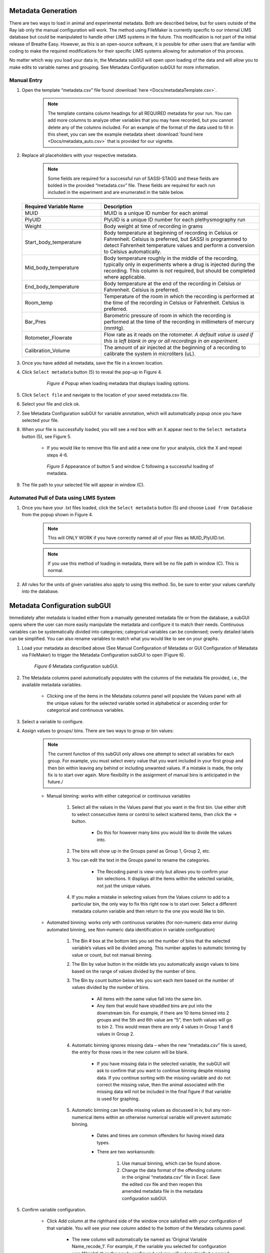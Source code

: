 Metadata Generation
*****************************
There are two ways to load in animal and experimental metadata. Both are described below, 
but for users outside of the Ray lab only the manual configuration will work. The method using 
FileMaker is currently specific to our internal LIMS database but could be manipulated to handle 
other LIMS systems in the future. This modification is not part of the initial release of Breathe Easy. 
However, as this is an open-source software, it is possible for other users that are familiar with 
coding to make the required modifications for their specific LIMS systems allowing for automation of this process. 

No matter which way you load your data in, the Metadata subGUI will open upon loading of 
the data and will allow you to make edits to variable names and grouping. See Metadata Configuration subGUI  
for more information.

Manual Entry
========================
1. Open the template “metadata.csv” file found :download:`here <Docs/metadataTemplate.csv>`.
   
    .. note::
       The template contains column headings for all REQUIRED metadata for your run. You can add
       more columns to analyze other variables that you may have recorded, but you cannot delete any 
       of the columns included. For an example of the format of the data used to fill in this sheet,
       you can see the example metadata sheet :download:`found here <Docs/metadata_auto.csv>` that is provided for 
       our vignette.
       
2. Replace all placeholders with your respective metadata.
     
     .. note:: 
        Some fields are required for a successful run of SASSI-STAGG and these fields 
        are bolded in the provided “metadata.csv” file. These fields are required for 
        each run included in the experiment and are enumerated in the table below.

   .. list-table::
      :widths: 30 60
      :header-rows: 1
      
      * - Required Variable Name 
        - Description
      * - MUID
        - MUID is a unique ID number for each animal
      * - PlyUID
        - PlyUID is a unique ID number for each plethysmography run
      * - Weight
        - Body weight at time of recording in grams
      * - Start_body_temperature
        - Body temperature at beginning of recording in Celsius or Fahrenheit. Celsius is preferred, 
          but SASSI is programmed to detect Fahrenheit temperature values and perform 
          a conversion to Celsius automatically.
      * - Mid_body_temperature
        - Body temperature roughly in the middle of the recording, typically only in experiments
          where a drug is injected during the recording. This column is *not* required, but should be 
          completed where applicable.
      * - End_body_temperature
        - Body temperature at the end of the recording in Celsius or Fahrenheit. Celsius is preferred.
      * - Room_temp
        - Temperature of the room in which the recording is performed at the time of the 
          recording in Celsius or Fahrenheit. Celsius is preferred.
      * - Bar_Pres
        - Barometric pressure of room in which the recording is performed at the time of
          the recording in millimeters of mercury (mmHg). 
      * - Rotometer_Flowrate
        - Flow rate as it reads on the rotometer. *A default value is used if this is left blank in any or
          all recordings in an experiment.*
      * - Calibration_Volume
        - The amount of air injected at the beginning of a recording to calibrate the system in microliters (uL).
      
3. Once you have added all metadata, save the file in a known location. 
4. Click ``Select metadata`` button (5) to reveal the pop-up in Figure 4. 

     .. figure:: Figures/MetadataPopup.png
        
        *Figure 4* Popup when loading metadata that displays loading options.
        
5. Click ``Select file`` and navigate to the location of your saved metadata.csv file. 
6. Select your file and click ok. 
7. See Metadata Configuration subGUI for variable annotation, which will automatically popup once you have selected your file.
8. When your file is successfully loaded, you will see a red box with an X appear next to the ``Select metadata`` button (5), see Figure 5. 

    * If you would like to remove this file and add a new one for your analysis, click the X and repeat steps 4-6.
     
    .. figure:: Figures/RedXs.png
       
       *Figure 5* Appearance of button 5 and window C following a successful loading of metadata.
     
9. The file path to your selected file will appear in window (C).

Automated Pull of Data using LIMS System
============================================
1. Once you have your .txt files loaded, click the ``Select metadata`` button (5) and choose ``Load from Database`` from the popup shown in Figure 4.
      .. note::
         This will ONLY WORK if you have correctly named all of your files as MUID_PlyUID.txt.
        
      .. note::  
         If you use this method of loading in metadata, there will be no file path in window (C). This is normal.
2. All rules for the units of given variables also apply to using this method. So, be sure to enter your values carefully into the database.

Metadata Configuration subGUI
*******************************
Immediately after metadata is loaded either from a manually generated metadata file or from the database, a 
subGUI opens where the user can more easily manipulate the metadata and configure it to match their needs. 
Continuous variables can be systematically divided into categories; categorical variables can be condensed; 
overly detailed labels can be simplified. You can also rename variables to match what you would like to see on your graphs.

1. Load your metadata as described above (See Manual Configuration of Metadata or GUI Configuration of Metadata via FileMaker) 
   to trigger the Metadata Configuration subGUI to open (Figure 6). 
   
   .. figure:: Figures/MetadatasubGUI.png
      
      *Figure 6* Metadata configuration subGUI.
   
2. The Metadata columns panel automatically populates with the columns of the metadata file provided, i.e., the 
   available metadata variables. 
   
      * Clicking one of the items in the Metadata columns panel will populate the Values panel with all the unique 
        values for the selected variable sorted in alphabetical or ascending order for categorical and continuous variables.
         
3. Select a variable to configure.
4. Assign values to groups/ bins. There are two ways to group or bin values:
      .. note::
         The current function of this subGUI only allows one attempt to select all variables for each group. 
         For example, you must select every value that you want included in your first group and then bin within 
         leaving any behind or including unwanted values. If a mistake is made, the only fix is to start over again. 
         More flexibility in the assignment of manual bins is anticipated in the future./
           
      * Manual binning: works with either categorical or continuous variables
      
           #. Select all the values in the Values panel that you want in the first bin. Use either shift to select 
              consecutive items or control to select scattered items, then click the → button. 
              
               * Do this for however many bins you would like to divide the values into.
               
           #. The bins will show up in the Groups panel as Group 1, Group 2, etc. 
           #. You can edit the text in the Groups panel to rename the categories.
           
               * The Recoding panel is view-only but allows you to confirm your bin selections. It displays 
                 all the items within the selected variable, not just the unique values.
                 
           #. If you make a mistake in selecting values from the Values column to add to a particular bin, 
              the only way to fix this right now is to start over. Select a different metadata column variable 
              and then return to the one you would like to bin. 
              
      * Automated binning: works only with continuous variables (for non-numeric data error during automated binning, 
        see Non-numeric data identification in variable configuration)
        
            #. The Bin # box at the bottom lets you set the number of bins that the selected variable’s values 
               will be divided among. This number applies to automatic binning by value or count, but not manual binning.
            #. The Bin by value button in the middle lets you automatically assign values to bins based on the 
               range of values divided by the number of bins. 
            #. The Bin by count button below lets you sort each item based on the number of values divided by the number of bins. 
            
                 * All items with the same value fall into the same bin.
                 * Any item that would have straddled bins are put into the downstream bin. For example, if there 
                   are 10 items binned into 2 groups and the 5th and 6th value are “5”, then both values will go to bin 2. 
                   This would mean there are only 4 values in Group 1 and 6 values in Group 2. 
                   
            #. Automatic binning ignores missing data – when the new “metadata.csv” file is saved, the entry for those 
               rows in the new column will be blank. 
               
                 * If you have missing data in the selected variable, the subGUI will ask to confirm that you 
                   want to continue binning despite missing data. If you continue sorting with the missing variable 
                   and do not correct the missing value, then the animal associated with the missing data will not be 
                   included in the final figure if that variable is used for graphing.
                   
            #. Automatic binning can handle missing values as discussed in iv, but any non-numerical items within an 
               otherwise numerical variable will prevent automatic binning. 
               
                * Dates and times are common offenders for having mixed data types.
                * There are two workarounds:
                
                   #. Use manual binning, which can be found above.
                   #. Change the data format of the offending column in the original “metadata.csv” file in 
                      Excel. Save the edited csv file and then reopen this amended metadata file in the metadata configuration subGUI.
                      
5. Confirm variable configuration.

    * Click Add column at the righthand side of the window once satisfied with your configuration of that variable. 
      You will see your new column added to the bottom of the Metadata columns panel.
      
       * The new column will automatically be named as ‘Original Variable Name_recode_1’. 
         For example, if the variable you selected for configuration was ‘Weight’, then the 
         newly configured column will automatically be named ‘Weight_recode_1’.
         
    * The text in the Metadata columns panel is editable, so you can rename variables. 
      You cannot use the same name for two columns – if you do, then a popup will appear (Figure 7) 
      asking if you would like to use VariableName_1 instead of VariableName for your newly renamed variable. 
      Click OK to accept this change. If you click cancel, then the name will be reverted to the original variable name. 
      
          .. figure:: Figures/DuplicateVars.png
         
             *Figure 7* Popup to eliminate duplicated variable names in metadata.
      
       * If you want the variable name assigned to that variable to be the new name, change the old variable 
         name to something else, then rename the variable as you did in Step 5b. You will no longer get the 
         error message for duplicate names.
       * You will have a second opportunity to rename variables as they appear in figures in the STAGG 
         settings subGUI as well. However, the same restrictions apply where each variable name must be unique.
         
    * Currently, we do not have a way of removing a configured column from the Metadata columns panel once it has been added. 
      However, you can clear/reset your configuration of a particular variable at any point before clicking Add column 
      by simply selecting a different variable in the Metadata columns panel. 
      
6. Save the configured metadata file.

    * Click ``OK`` to save your configured metadata in local memory – the actual csv file won’t be created until SASSI is launched.
    * Click ``Save As`` to open a file dialog to save your metadata in a particular location for access later.
    * Either option of saving will result in a copy of this “metadata.csv” file saved in the SASSI output folder 
      for this run once launched.
